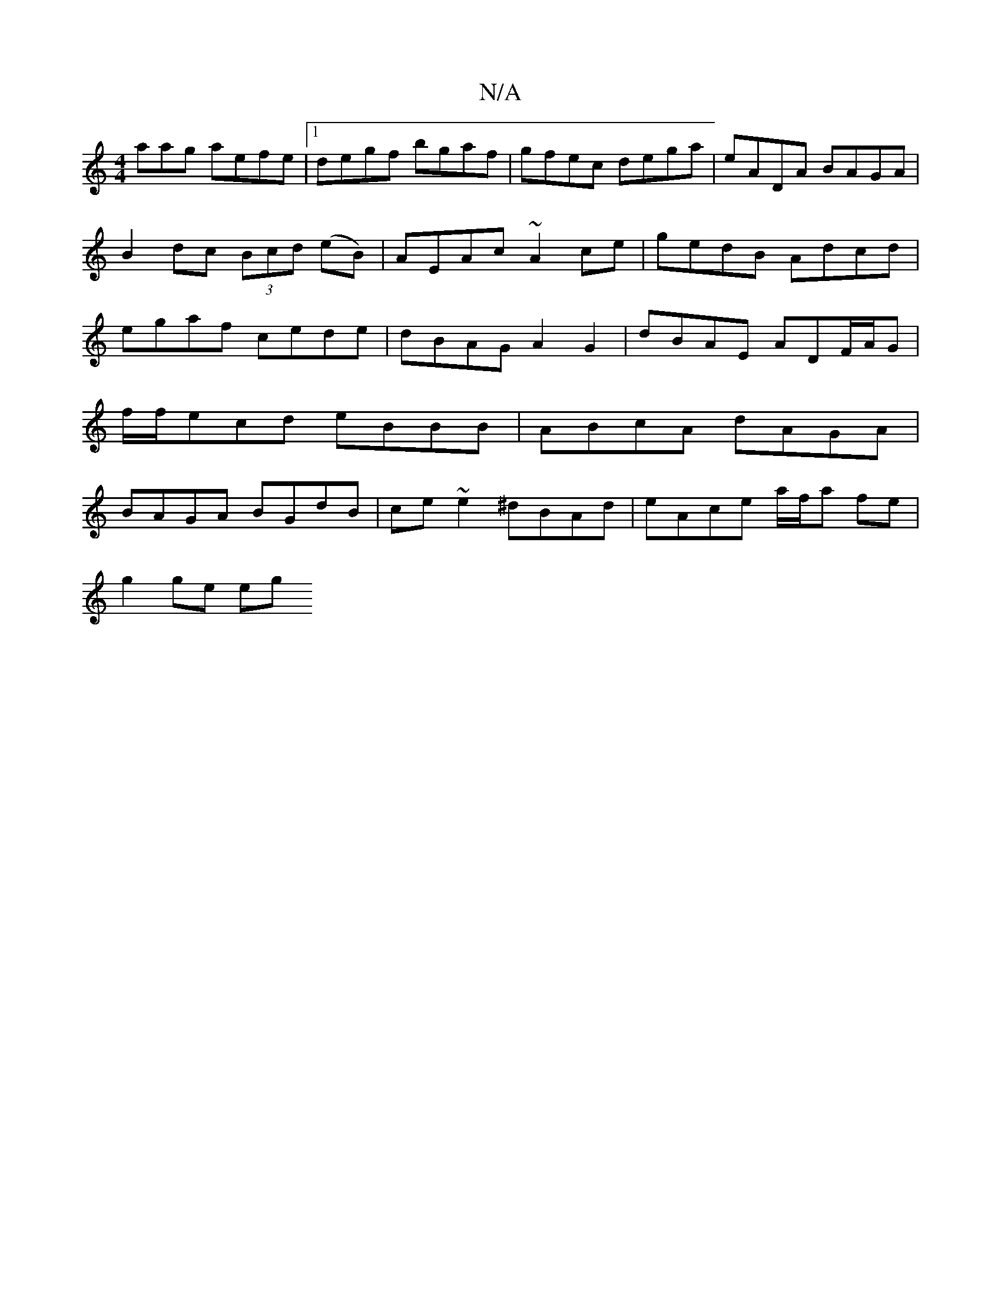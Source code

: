 X:1
T:N/A
M:4/4
R:N/A
K:Cmajor
aag aefe|1 degf bgaf|gfec dega|eADA BAGA|B2dc (3Bcd (eB) | AEAc ~A2ce | gedB Adcd | egaf cede | dBAG A2 G2 | dBAE ADF/A/G | f/f/ecd eBBB | ABcA dAGA | BAGA BGdB | ce~e2 ^dBAd | eAce a/f/a fe|
g2 ge eg